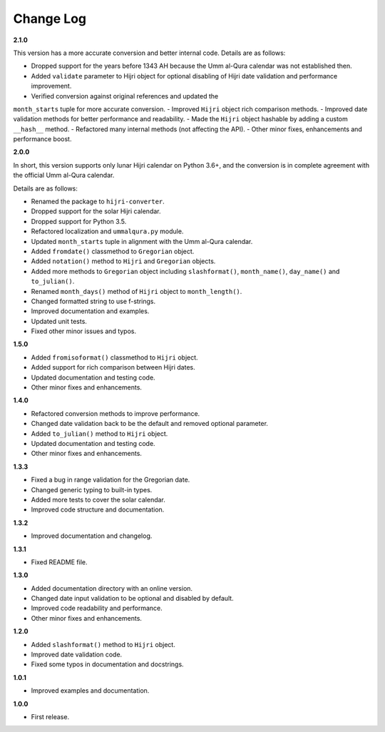 Change Log
----------

**2.1.0**

This version has a more accurate conversion and better internal code. Details
are as follows:

- Dropped support for the years before 1343 AH because the Umm al-Qura calendar
  was not established then.
- Added ``validate`` parameter to Hijri object for optional disabling of
  Hijri date validation and performance improvement.
- Verified conversion against original references and updated the
``month_starts`` tuple for more accurate conversion.
- Improved ``Hijri`` object rich comparison methods.
- Improved date validation methods for better performance and readability.
- Made the ``Hijri`` object hashable by adding a custom ``__hash__`` method.
- Refactored many internal methods (not affecting the API).
- Other minor fixes, enhancements and performance boost.

**2.0.0**

In short, this version supports only lunar Hijri calendar on Python 3.6+, and
the conversion is in complete agreement with the official Umm al-Qura calendar.

Details are as follows:

- Renamed the package to ``hijri-converter``.
- Dropped support for the solar Hijri calendar.
- Dropped support for Python 3.5.
- Refactored localization and ``ummalqura.py`` module.
- Updated ``month_starts`` tuple in alignment with the Umm al-Qura calendar.
- Added ``fromdate()`` classmethod to ``Gregorian`` object.
- Added ``notation()`` method to ``Hijri`` and ``Gregorian`` objects.
- Added more methods to ``Gregorian`` object including ``slashformat()``,
  ``month_name()``, ``day_name()`` and ``to_julian()``.
- Renamed ``month_days()`` method of ``Hijri`` object to ``month_length()``.
- Changed formatted string to use f-strings.
- Improved documentation and examples.
- Updated unit tests.
- Fixed other minor issues and typos.

**1.5.0**

- Added ``fromisoformat()`` classmethod to ``Hijri`` object.
- Added support for rich comparison between Hijri dates.
- Updated documentation and testing code.
- Other minor fixes and enhancements.

**1.4.0**

- Refactored conversion methods to improve performance.
- Changed date validation back to be the default and removed optional parameter.
- Added ``to_julian()`` method to ``Hijri`` object.
- Updated documentation and testing code.
- Other minor fixes and enhancements.

**1.3.3**

- Fixed a bug in range validation for the Gregorian date.
- Changed generic typing to built-in types.
- Added more tests to cover the solar calendar.
- Improved code structure and documentation.

**1.3.2**

- Improved documentation and changelog.

**1.3.1**

- Fixed README file.

**1.3.0**

- Added documentation directory with an online version.
- Changed date input validation to be optional and disabled by default.
- Improved code readability and performance.
- Other minor fixes and enhancements.

**1.2.0**

- Added ``slashformat()`` method to ``Hijri`` object.
- Improved date validation code.
- Fixed some typos in documentation and docstrings.

**1.0.1**

- Improved examples and documentation.

**1.0.0**

- First release.
